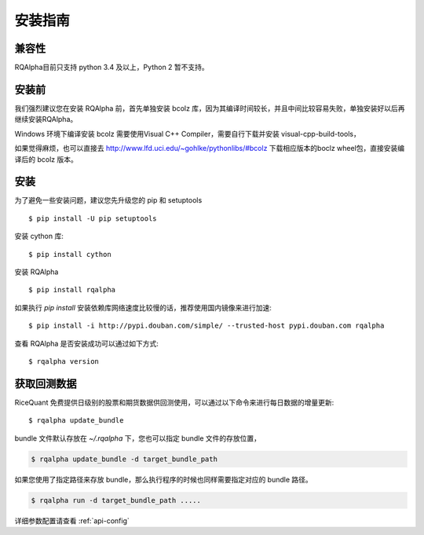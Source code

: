 .. _intro-install:

==================
安装指南
==================

兼容性
==================

RQAlpha目前只支持 python 3.4 及以上，Python 2 暂不支持。

安装前
==================

我们强烈建议您在安装 RQAlpha 前，首先单独安装 bcolz 库，因为其编译时间较长，并且中间比较容易失败，单独安装好以后再继续安装RQAlpha。

Windows 环境下编译安装 bcolz 需要使用Visual C++ Compiler，需要自行下载并安装 visual-cpp-build-tools，

如果觉得麻烦，也可以直接去 http://www.lfd.uci.edu/~gohlke/pythonlibs/#bcolz 下载相应版本的boclz wheel包，直接安装编译后的 bcolz 版本。

安装
==================

为了避免一些安装问题，建议您先升级您的 pip 和 setuptools ::

    $ pip install -U pip setuptools

安装 cython 库::

    $ pip install cython

安装 RQAlpha ::

    $ pip install rqalpha

如果执行 `pip install` 安装依赖库网络速度比较慢的话，推荐使用国内镜像来进行加速::

    $ pip install -i http://pypi.douban.com/simple/ --trusted-host pypi.douban.com rqalpha

查看 RQAlpha 是否安装成功可以通过如下方式::

    $ rqalpha version

.. _intro-install-get-data:

获取回测数据
==================

RiceQuant 免费提供日级别的股票和期货数据供回测使用，可以通过以下命令来进行每日数据的增量更新::

    $ rqalpha update_bundle

bundle 文件默认存放在 `~/.rqalpha` 下，您也可以指定 bundle 文件的存放位置，

.. code-block:: bash

    $ rqalpha update_bundle -d target_bundle_path

如果您使用了指定路径来存放 bundle，那么执行程序的时候也同样需要指定对应的 bundle 路径。

.. code-block:: bash

    $ rqalpha run -d target_bundle_path .....

详细参数配置请查看 :ref:`api-config`